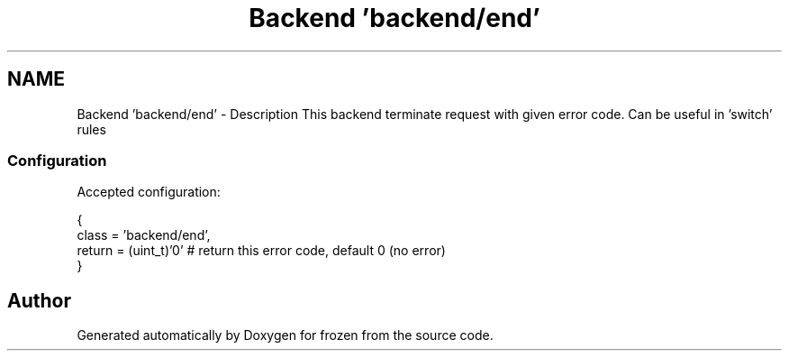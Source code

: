 .TH "Backend 'backend/end'" 3 "Tue Nov 8 2011" "Version 1.0" "frozen" \" -*- nroff -*-
.ad l
.nh
.SH NAME
Backend 'backend/end' \- Description
This backend terminate request with given error code. Can be useful in 'switch' rules 
.SS "Configuration"
Accepted configuration: 
.PP
.nf
 {
              class                   = 'backend/end',
              return                  = (uint_t)'0'          # return this error code, default 0 (no error)
 }

.fi
.PP
 
.SH "Author"
.PP 
Generated automatically by Doxygen for frozen from the source code.

